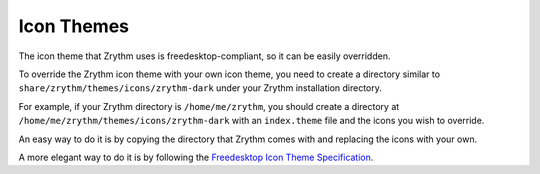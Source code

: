 .. This is part of the Zrythm Manual.
   Copyright (C) 2020 Alexandros Theodotou <alex at zrythm dot org>
   See the file index.rst for copying conditions.

.. _icon-themes:

Icon Themes
===========
The icon theme that Zrythm uses is freedesktop-compliant,
so it can be easily overridden.

To override the Zrythm icon theme with your own icon theme,
you need to create a directory similar to
``share/zrythm/themes/icons/zrythm-dark`` under your Zrythm
installation directory.

For example,
if your Zrythm directory is ``/home/me/zrythm``, you should
create a directory at
``/home/me/zrythm/themes/icons/zrythm-dark`` with an
``index.theme`` file and the icons you wish to override.

An easy way to do it is by copying the directory that Zrythm
comes with and replacing the icons with your own.

A more elegant way to do it is by following the
`Freedesktop Icon Theme Specification <https://specifications.freedesktop.org/icon-theme-spec/latest/>`_.
